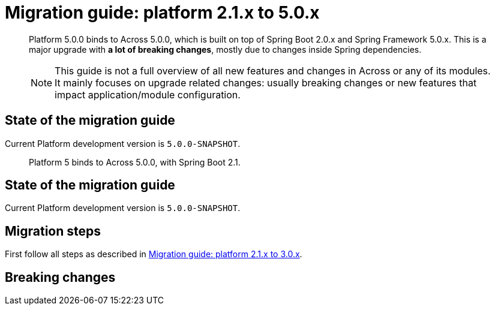 = Migration guide: platform 2.1.x to 5.0.x

[abstract]
--
Platform 5.0.0 binds to Across 5.0.0, which is built on top of Spring Boot 2.0.x and Spring Framework 5.0.x.
This is a major upgrade with *a lot of breaking changes*, mostly due to changes inside Spring dependencies.

NOTE: This guide is not a full overview of all new features and changes in Across or any of its modules.
It mainly focuses on upgrade related changes: usually breaking changes or new features that impact application/module configuration.
--

== State of the migration guide

Current Platform development version is `5.0.0-SNAPSHOT`.

[abstract]
--
Platform 5 binds to Across 5.0.0, with Spring Boot 2.1.
--

== State of the migration guide

Current Platform development version is `5.0.0-SNAPSHOT`.

== Migration steps

First follow all steps as described in xref:platform-2-1-to-5-0.adoc[Migration guide: platform 2.1.x to 3.0.x].

== Breaking changes



